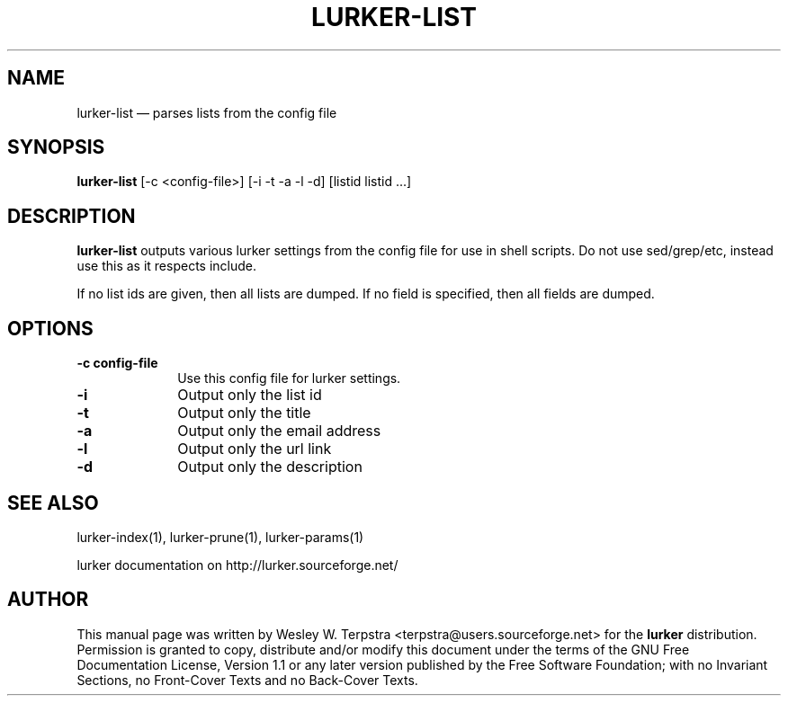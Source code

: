 .\" This -*- nroff -*- file has been generated from
.\" DocBook SGML with docbook-to-man on Debian GNU/Linux.
...\"
...\"	transcript compatibility for postscript use.
...\"
...\"	synopsis:  .P! <file.ps>
...\"
.de P!
\\&.
.fl			\" force out current output buffer
\\!%PB
\\!/showpage{}def
...\" the following is from Ken Flowers -- it prevents dictionary overflows
\\!/tempdict 200 dict def tempdict begin
.fl			\" prolog
.sy cat \\$1\" bring in postscript file
...\" the following line matches the tempdict above
\\!end % tempdict %
\\!PE
\\!.
.sp \\$2u	\" move below the image
..
.de pF
.ie     \\*(f1 .ds f1 \\n(.f
.el .ie \\*(f2 .ds f2 \\n(.f
.el .ie \\*(f3 .ds f3 \\n(.f
.el .ie \\*(f4 .ds f4 \\n(.f
.el .tm ? font overflow
.ft \\$1
..
.de fP
.ie     !\\*(f4 \{\
.	ft \\*(f4
.	ds f4\"
'	br \}
.el .ie !\\*(f3 \{\
.	ft \\*(f3
.	ds f3\"
'	br \}
.el .ie !\\*(f2 \{\
.	ft \\*(f2
.	ds f2\"
'	br \}
.el .ie !\\*(f1 \{\
.	ft \\*(f1
.	ds f1\"
'	br \}
.el .tm ? font underflow
..
.ds f1\"
.ds f2\"
.ds f3\"
.ds f4\"
'\" t 
.ta 8n 16n 24n 32n 40n 48n 56n 64n 72n  
.TH "LURKER-LIST" "1" 
.SH "NAME" 
lurker-list \(em parses lists from the config file 
.SH "SYNOPSIS" 
.PP 
\fBlurker-list\fP [-c <config-file>]  [-i -t -a -l -d]  [listid listid ...]  
.SH "DESCRIPTION" 
.PP 
\fBlurker-list\fP outputs various lurker settings 
from the config file for use in shell scripts.  Do not use sed/grep/etc, 
instead use this as it respects include. 
.PP 
If no list ids are given, then all lists are dumped. If no field 
is specified, then all fields are dumped. 
.SH "OPTIONS" 
.IP "\fB-c config-file\fP" 10 
Use this config file for lurker settings. 
.IP "\fB-i\fP" 10 
Output only the list id 
.IP "\fB-t\fP" 10 
Output only the title 
.IP "\fB-a\fP" 10 
Output only the email address 
.IP "\fB-l\fP" 10 
Output only the url link 
.IP "\fB-d\fP" 10 
Output only the description 
.SH "SEE ALSO" 
.PP 
lurker-index(1), lurker-prune(1), lurker-params(1) 
.PP 
lurker documentation on http://lurker.sourceforge.net/ 
.SH "AUTHOR" 
.PP 
This manual page was written by Wesley W. Terpstra <terpstra@users.sourceforge.net> for the 
\fBlurker\fP distribution. Permission is granted to copy, distribute 
and/or modify this document under the terms of the GNU Free 
Documentation License, Version 1.1 or any later version published by 
the Free Software Foundation; with no Invariant Sections, no 
Front-Cover Texts and no Back-Cover Texts. 
...\" created by instant / docbook-to-man, Wed 04 Jun 2003, 16:37 
